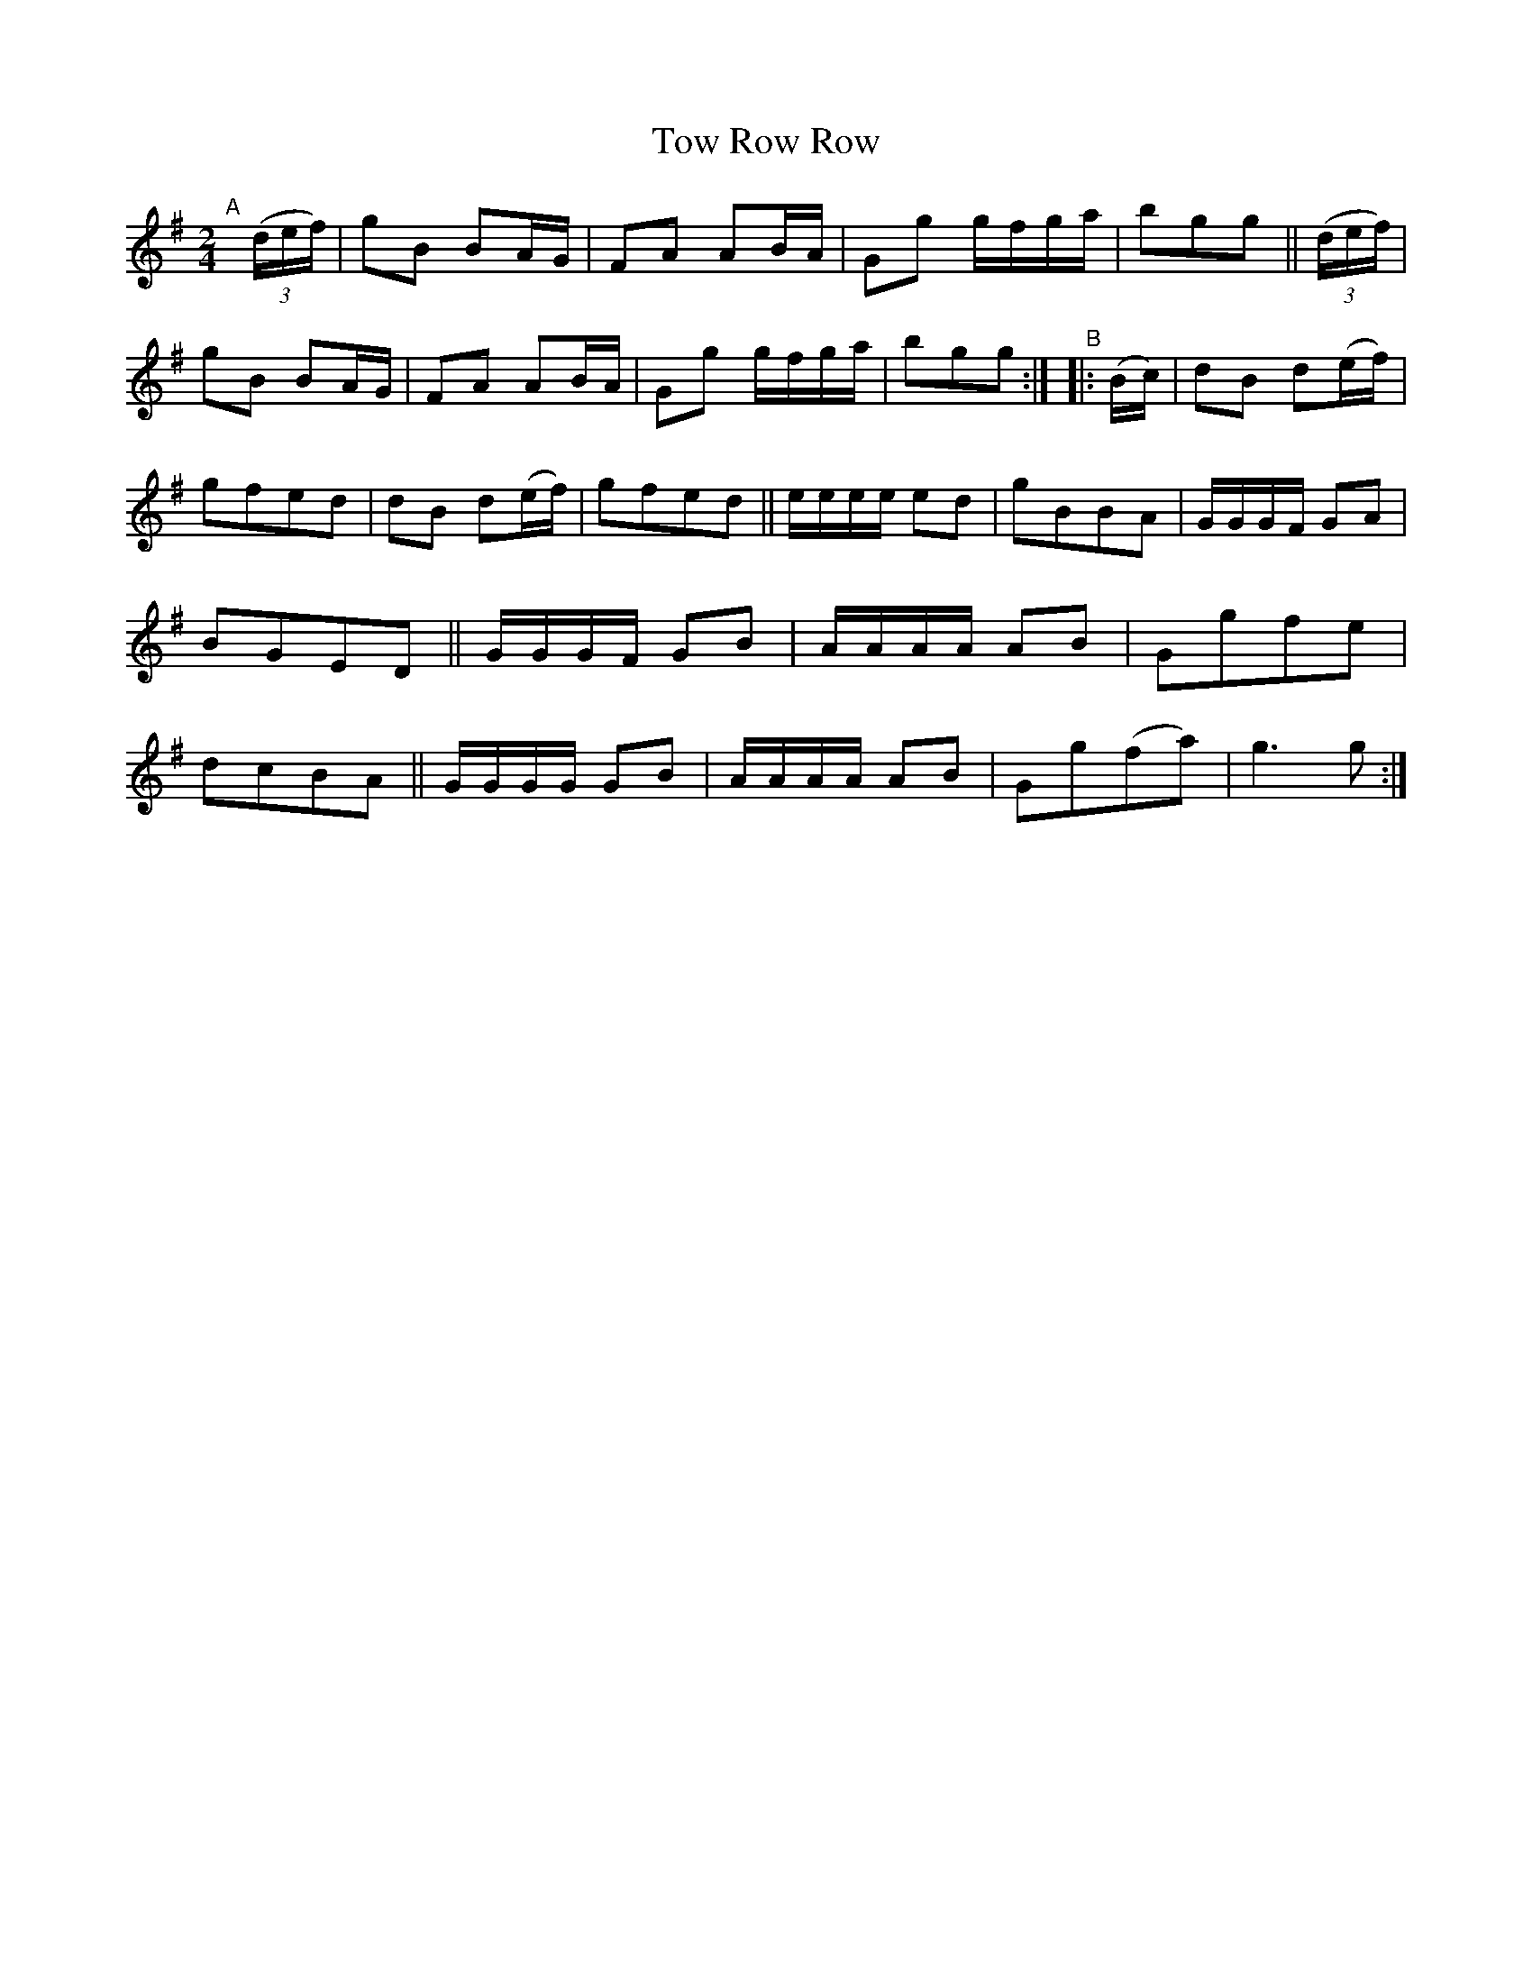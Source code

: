 X: 989
T: Tow Row Row
R: polka, march
%S: s:6 b:24(4+4+4+4+4+4)
B: Francis O'Neill: "The Dance Music of Ireland" (1907) #989
Z: Frank Nordberg - http://www.musicaviva.com
F: http://www.musicaviva.com/abc/tunes/ireland/oneill-1001/0989/oneill-1001-0989-1.abc
M: 2/4
L: 1/8
K: G
%%continueall 1
"^A"[|] (3(d/e/f/) |\
gB BA/G/ | FA AB/A/ | Gg g/f/g/a/ | bgg ||
(3(d/e/f/) | gB BA/G/ | FA AB/A/ | Gg g/f/g/a/ | bgg :|
"^B"|: (B/c/) |\
dB  d(e/f/) | gfed | dB  d(e/f/) | gfed ||
e/e/e/e/ ed | gBBA | G/G/G/F/ GA | BGED ||
G/G/G/F/ GB | A/A/A/A/ AB | Ggfe | dcBA ||
G/G/G/G/ GB | A/A/A/A/ AB | Gg(fa) | g3g :|

